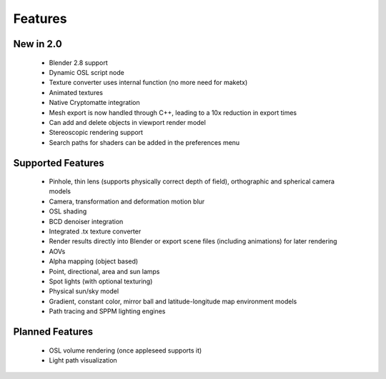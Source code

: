 Features
========

New in 2.0
----------

    * Blender 2.8 support
    * Dynamic OSL script node
    * Texture converter uses internal function (no more need for maketx)
    * Animated textures
    * Native Cryptomatte integration
    * Mesh export is now handled through C++, leading to a 10x reduction in export times
    * Can add and delete objects in viewport render model
    * Stereoscopic rendering support
    * Search paths for shaders can be added in the preferences menu

Supported Features
------------------

    * Pinhole, thin lens (supports physically correct depth of field), orthographic and spherical camera models
    * Camera, transformation and deformation motion blur
    * OSL shading
    * BCD denoiser integration
    * Integrated .tx texture converter
    * Render results directly into Blender or export scene files (including animations) for later rendering
    * AOVs
    * Alpha mapping (object based)
    * Point, directional, area and sun lamps
    * Spot lights (with optional texturing)
    * Physical sun/sky model
    * Gradient, constant color, mirror ball and latitude-longitude map environment models
    * Path tracing and SPPM lighting engines

Planned Features
--------------------

    * OSL volume rendering (once appleseed supports it)
    * Light path visualization
